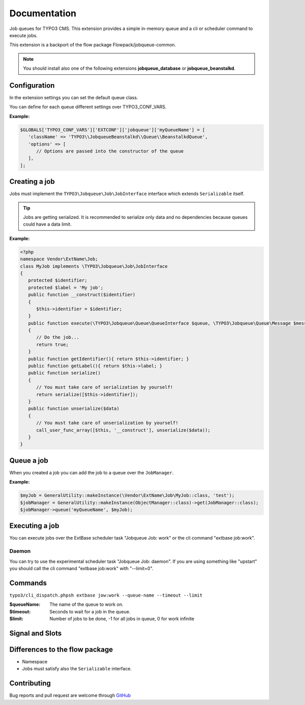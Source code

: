 ﻿.. ==================================================
.. FOR YOUR INFORMATION
.. --------------------------------------------------
.. -*- coding: utf-8 -*- with BOM.


.. _start:

=============
Documentation
=============

Job queues for TYPO3 CMS. This extension provides a simple in-memory queue and a cli or scheduler command to execute jobs.

This extension is a backport of the flow package Flowpack/jobqueue-common.

.. note::

   You should install also one of the following extensions **jobqueue_database** or **jobqueue_beanstalkd**.


Configuration
-------------

In the extension settings you can set the default queue class.

You can define for each queue different settings over TYPO3_CONF_VARS.

**Example:**

.. code-block:: php

   $GLOBALS['TYPO3_CONF_VARS']['EXTCONF']['jobqueue']['myQueueName'] = [
      'className' => 'TYPO3\\JobqueueBeanstalkd\\Queue\\BeanstalkdQueue',
      'options' => [
         // Options are passed into the constructor of the queue
      ],
   ];


Creating a job
--------------

Jobs must implement the ``TYPO3\Jobqueue\Job\JobInterface`` interface which extends ``Serializable`` itself.

.. tip::

   Jobs are getting serialized. It is recommended to serialize only data and no dependencies because queues could have a data limit.

**Example:**

.. code-block:: php

   <?php
   namespace Vendor\ExtName\Job;
   class MyJob implements \TYPO3\Jobqueue\Job\JobInterface
   {
      protected $identifier;
      protected $label = 'My job';
      public function __construct($identifier)
      {
         $this->identifier = $identifier;
      }
      public function execute(\TYPO3\Jobqueue\Queue\QueueInterface $queue, \TYPO3\Jobqueue\Queue\Message $message)
      {
         // Do the job...
         return true;
      }
      public function getIdentifier(){ return $this->identifier; }
      public function getLabel(){ return $this->label; }
      public function serialize()
      {
         // You must take care of serialization by yourself!
         return serialize([$this->identifier]);
      }
      public function unserialize($data)
      {
         // You must take care of unserialization by yourself!
         call_user_func_array([$this, '__construct'], unserialize($data));
      }
   }


Queue a job
-----------

When you created a job you can add the job to a queue over the ``JobManager``.

**Example:**

.. code-block:: php

   $myJob = GeneralUtility::makeInstance(\Vendor\ExtName\Job\MyJob::class, 'test');
   $jobManager = GeneralUtility::makeInstance(ObjectManager::class)->get(JobManager::class);
   $jobManager->queue('myQueueName', $myJob);


Executing a job
---------------

You can execute jobs over the ExtBase scheduler task "Jobqueue Job: work" or the cli command "extbase job:work".

Daemon
^^^^^^

You can try to use the experimental scheduler task "Jobqueue Job: daemon".
If you are using something like "upstart" you should call the cli command "extbase job:work" with "--limit=0".


Commands
--------

``typo3/cli_dispatch.phpsh extbase jow:work --queue-name --timeout --limit``

:$queueName:
   The name of the queue to work on.

:$timeout:
   Seconds to wait for a job in the queue.

:$limit:
   Number of jobs to be done, -1 for all jobs in queue, 0 for work infinite


Signal and Slots
----------------

.. t3-field-list-table::
   :header-rows: 1

 - :Class:
      Signal Class Name
   :Name:
      Signal Name
   :Method:
      Located in Method
   :Arguments:
      Passed arguments
   :Description:
      Description

 - :Class:
      TYPO3\\Jobqueue\\Job\\JobManager
   :Name:
      jobFailed
   :Method:
      waitAndExecute()
   :Arguments:
      $queueName, TYPO3\Jobqueue\Queue\Message $message
   :Description:
      Dispatched when a job fails and reached the max attemps.


Differences to the flow package
-------------------------------

* Namespace
* Jobs must satisfy also the ``Serializable`` interface.


Contributing
------------

Bug reports and pull request are welcome through `GitHub <https://github.com/r3h6/TYPO3.EXT.jobqueue/>`_